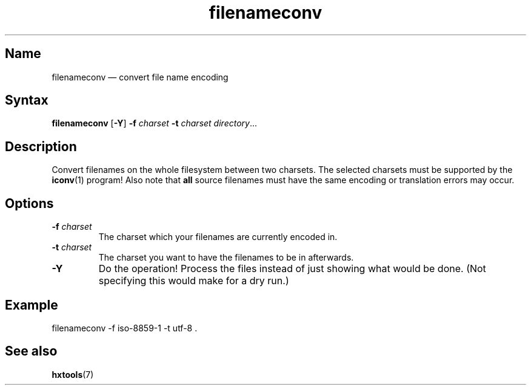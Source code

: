 .TH filenameconv 1 "2008-02-06" "hxtools" "hxtools"
.SH Name
filenameconv \(em convert file name encoding
.SH Syntax
\fBfilenameconv\fP [\fB\-Y\fP] \fB\-f\fP \fIcharset\fP \fB\-t\fP \fIcharset\fP
\fIdirectory\fP...
.SH Description
Convert filenames on the whole filesystem between two charsets. The selected
charsets must be supported by the \fBiconv\fP(1) program! Also note that
\fBall\fP source filenames must have the same encoding or translation errors
may occur.
.SH Options
.TP
\fB\-f\fP \fIcharset\fP
The charset which your filenames are currently encoded in.
.TP
\fB\-t\fP \fIcharset\fP
The charset you want to have the filenames to be in afterwards.
.TP
\fB\-Y\fP
Do the operation! Process the files instead of just showing what would be done.
(Not specifying this would make for a dry run.)
.SH Example
.nf
filenameconv \-f iso\-8859\-1 \-t utf\-8 .
.fi
.SH See also
\fBhxtools\fP(7)
